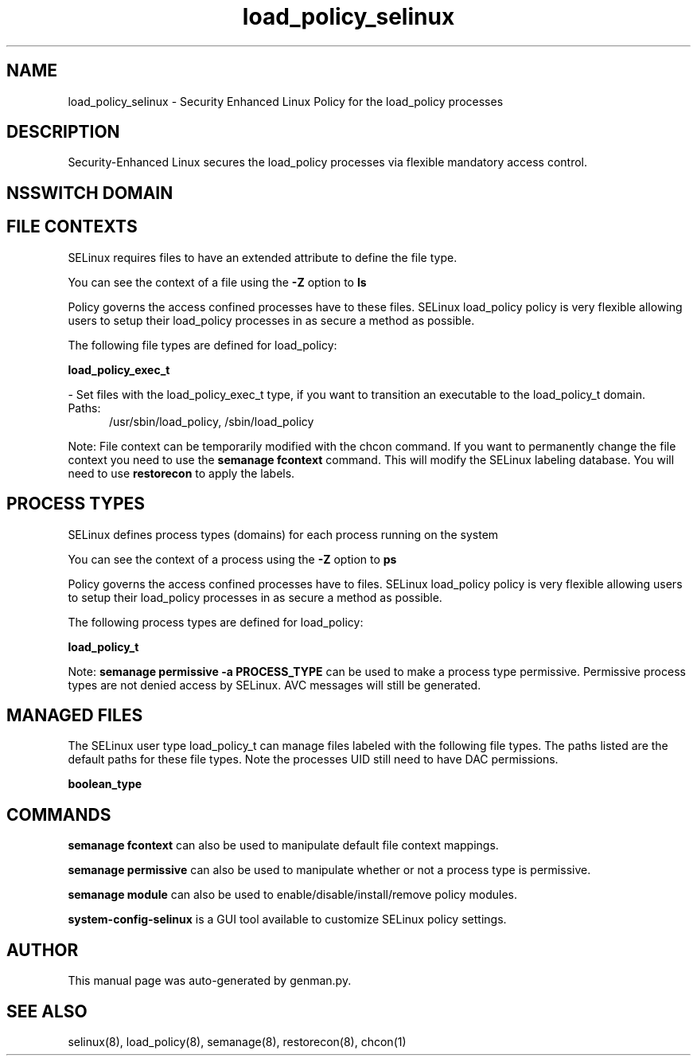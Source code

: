 .TH  "load_policy_selinux"  "8"  "load_policy" "dwalsh@redhat.com" "load_policy SELinux Policy documentation"
.SH "NAME"
load_policy_selinux \- Security Enhanced Linux Policy for the load_policy processes
.SH "DESCRIPTION"

Security-Enhanced Linux secures the load_policy processes via flexible mandatory access
control.  

.SH NSSWITCH DOMAIN

.SH FILE CONTEXTS
SELinux requires files to have an extended attribute to define the file type. 
.PP
You can see the context of a file using the \fB\-Z\fP option to \fBls\bP
.PP
Policy governs the access confined processes have to these files. 
SELinux load_policy policy is very flexible allowing users to setup their load_policy processes in as secure a method as possible.
.PP 
The following file types are defined for load_policy:


.EX
.PP
.B load_policy_exec_t 
.EE

- Set files with the load_policy_exec_t type, if you want to transition an executable to the load_policy_t domain.

.br
.TP 5
Paths: 
/usr/sbin/load_policy, /sbin/load_policy

.PP
Note: File context can be temporarily modified with the chcon command.  If you want to permanently change the file context you need to use the 
.B semanage fcontext 
command.  This will modify the SELinux labeling database.  You will need to use
.B restorecon
to apply the labels.

.SH PROCESS TYPES
SELinux defines process types (domains) for each process running on the system
.PP
You can see the context of a process using the \fB\-Z\fP option to \fBps\bP
.PP
Policy governs the access confined processes have to files. 
SELinux load_policy policy is very flexible allowing users to setup their load_policy processes in as secure a method as possible.
.PP 
The following process types are defined for load_policy:

.EX
.B load_policy_t 
.EE
.PP
Note: 
.B semanage permissive -a PROCESS_TYPE 
can be used to make a process type permissive. Permissive process types are not denied access by SELinux. AVC messages will still be generated.

.SH "MANAGED FILES"

The SELinux user type load_policy_t can manage files labeled with the following file types.  The paths listed are the default paths for these file types.  Note the processes UID still need to have DAC permissions.

.br
.B boolean_type


.SH "COMMANDS"
.B semanage fcontext
can also be used to manipulate default file context mappings.
.PP
.B semanage permissive
can also be used to manipulate whether or not a process type is permissive.
.PP
.B semanage module
can also be used to enable/disable/install/remove policy modules.

.PP
.B system-config-selinux 
is a GUI tool available to customize SELinux policy settings.

.SH AUTHOR	
This manual page was auto-generated by genman.py.

.SH "SEE ALSO"
selinux(8), load_policy(8), semanage(8), restorecon(8), chcon(1)
